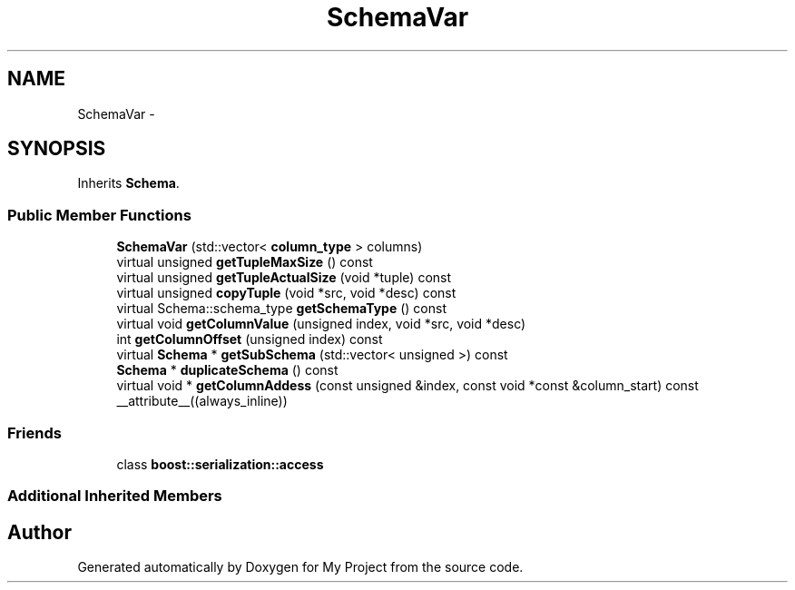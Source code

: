 .TH "SchemaVar" 3 "Fri Oct 9 2015" "My Project" \" -*- nroff -*-
.ad l
.nh
.SH NAME
SchemaVar \- 
.SH SYNOPSIS
.br
.PP
.PP
Inherits \fBSchema\fP\&.
.SS "Public Member Functions"

.in +1c
.ti -1c
.RI "\fBSchemaVar\fP (std::vector< \fBcolumn_type\fP > columns)"
.br
.ti -1c
.RI "virtual unsigned \fBgetTupleMaxSize\fP () const "
.br
.ti -1c
.RI "virtual unsigned \fBgetTupleActualSize\fP (void *tuple) const "
.br
.ti -1c
.RI "virtual unsigned \fBcopyTuple\fP (void *src, void *desc) const "
.br
.ti -1c
.RI "virtual Schema::schema_type \fBgetSchemaType\fP () const "
.br
.ti -1c
.RI "virtual void \fBgetColumnValue\fP (unsigned index, void *src, void *desc)"
.br
.ti -1c
.RI "int \fBgetColumnOffset\fP (unsigned index) const "
.br
.ti -1c
.RI "virtual \fBSchema\fP * \fBgetSubSchema\fP (std::vector< unsigned >) const "
.br
.ti -1c
.RI "\fBSchema\fP * \fBduplicateSchema\fP () const "
.br
.ti -1c
.RI "virtual void * \fBgetColumnAddess\fP (const unsigned &index, const void *const &column_start) const __attribute__((always_inline))"
.br
.in -1c
.SS "Friends"

.in +1c
.ti -1c
.RI "class \fBboost::serialization::access\fP"
.br
.in -1c
.SS "Additional Inherited Members"


.SH "Author"
.PP 
Generated automatically by Doxygen for My Project from the source code\&.
